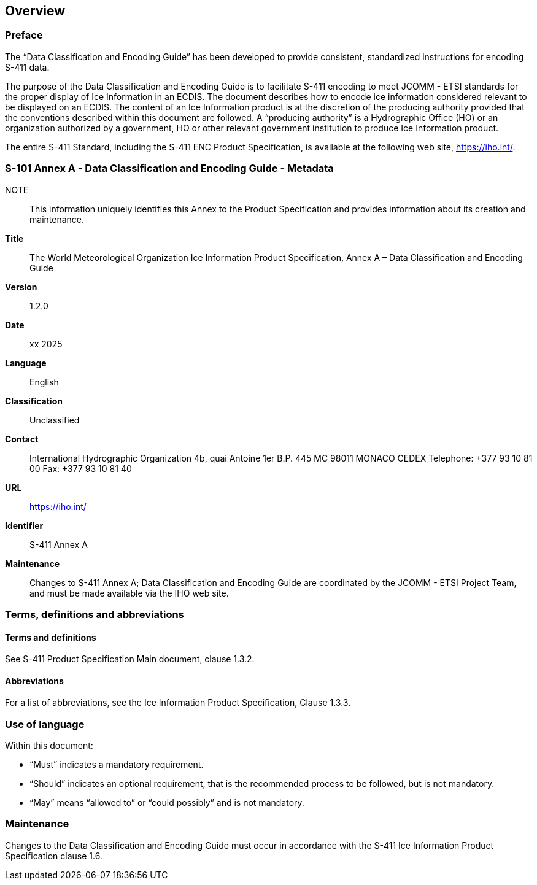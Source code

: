 
[[sec-overview]]
== Overview

=== Preface
The “Data Classification and Encoding Guide” has been developed to provide consistent, standardized instructions for encoding S-411 data.

The purpose of the Data Classification and Encoding Guide is to facilitate S-411 encoding to meet JCOMM - ETSI standards for the proper display of Ice Information in an ECDIS. The document describes how to encode ice information considered relevant to be displayed on an ECDIS. The content of an Ice Information product is at the discretion of the producing authority provided that the conventions described within this document are followed. A “producing authority” is a Hydrographic Office (HO) or an organization authorized by a government, HO or other relevant government institution to produce Ice Information product.

The entire S-411 Standard, including the S-411 ENC Product Specification, is available at the following
web site, https://iho.int/.

=== S-101 Annex A - Data Classification and Encoding Guide - Metadata
NOTE:: This information uniquely identifies this Annex to the Product Specification and provides
information about its creation and maintenance.

*Title*:: The World Meteorological Organization Ice Information Product Specification, Annex A – Data Classification and Encoding Guide

*Version*:: 1.2.0

*Date*:: xx 2025

*Language*:: English

*Classification*:: Unclassified

*Contact*:: International Hydrographic Organization
4b, quai Antoine 1er
B.P. 445
MC 98011 MONACO CEDEX
Telephone: +377 93 10 81 00
Fax: +377 93 10 81 40

*URL*:: https://iho.int/

*Identifier*:: S-411 Annex A

*Maintenance*:: Changes to S-411 Annex A; Data Classification and Encoding Guide are coordinated by the JCOMM - ETSI Project Team, and must be made available via the IHO web site.

=== Terms, definitions and abbreviations

==== Terms and definitions
See S-411 Product Specification Main document, clause 1.3.2.

==== Abbreviations
For a list of abbreviations, see the Ice Information Product Specification, Clause 1.3.3.

=== Use of language

Within this document:

* "`Must`" indicates a mandatory requirement.
* "`Should`" indicates an optional requirement, that is the recommended process to be followed, but is not mandatory.
* "`May`" means "`allowed to`" or "`could possibly`" and is not mandatory.

=== Maintenance
Changes to the Data Classification and Encoding Guide must occur in accordance with the S-411 Ice Information Product Specification clause 1.6.
